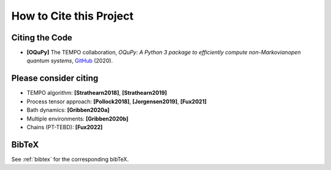How to Cite this Project
========================

Citing the Code
---------------

- **[OQuPy]** The TEMPO collaboration, *OQuPy: A Python 3
  package to efficiently compute non-Markovianopen quantum systems*,
  `GitHub <https://doi.org/10.5281/zenodo.4428316>`_ (2020).


Please consider citing
----------------------

- TEMPO algorithm: **[Strathearn2018]**, **[Strathearn2019]**
- Process tensor approach: **[Pollock2018]**, **[Jorgensen2019]**, **[Fux2021]**
- Bath dynamics: **[Gribben2020a]**
- Multiple environments: **[Gribben2020b]**
- Chains (PT-TEBD): **[Fux2022]**

BibTeX
------

See :ref:`bibtex` for the corresponding bibTeX.
